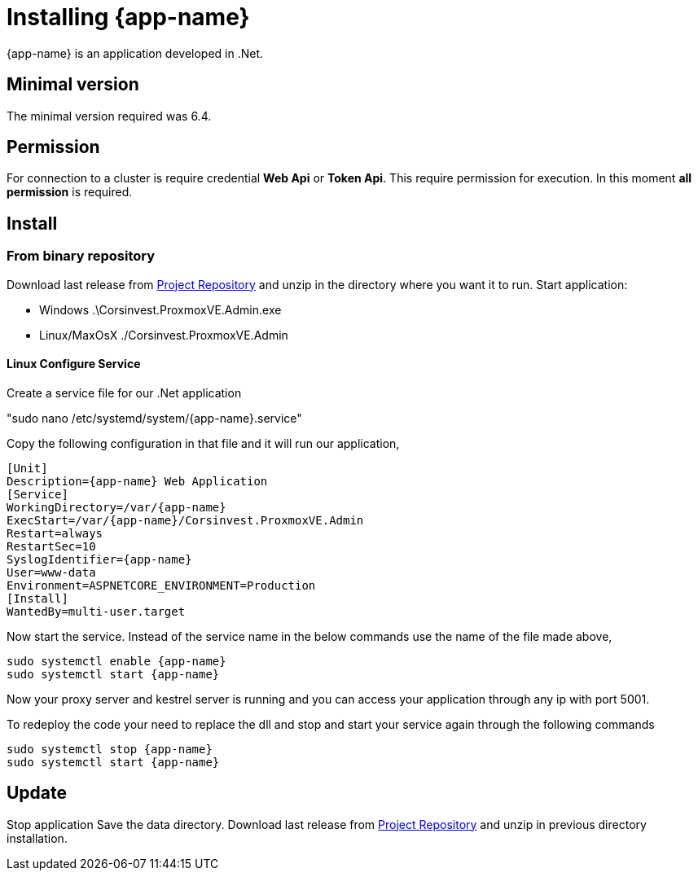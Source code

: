[[chapter_installation]]
= Installing {app-name}
:title: Installation

{app-name} is an application developed in .Net.

== Minimal version

The minimal version required was 6.4.

== Permission

For connection to a cluster is require credential **Web Api** or **Token Api**. This require permission for execution. In this moment **all permission** is required.

== Install

=== From binary repository

Download last release from https://github.com/Corsinvest/cv4pve-admin/releases[Project Repository] and unzip in the directory where you want it to run.
Start application:

* Windows .\Corsinvest.ProxmoxVE.Admin.exe
* Linux/MaxOsX ./Corsinvest.ProxmoxVE.Admin

==== Linux Configure Service

Create a service file for our .Net application

"sudo nano /etc/systemd/system/{app-name}.service"

Copy the following configuration in that file and  it will run our application,

[source,bash,subs="normal"]
----
[Unit]
Description={app-name} Web Application
[Service]
WorkingDirectory=/var/{app-name}
ExecStart=/var/{app-name}/Corsinvest.ProxmoxVE.Admin
Restart=always
RestartSec=10
SyslogIdentifier={app-name}
User=www-data
Environment=ASPNETCORE_ENVIRONMENT=Production
[Install]
WantedBy=multi-user.target
----

Now start the service. Instead of the service name in the below commands use the name of the file made above,

[source,bash,subs="normal"]
----
sudo systemctl enable {app-name}
sudo systemctl start {app-name}
----

Now your proxy server and kestrel server is running and you can access your application through any ip with port 5001.

To redeploy the code your need to replace the dll and stop and start your service again through the following commands

[source,bash,subs="normal"]
----
sudo systemctl stop {app-name}
sudo systemctl start {app-name}
----

[[chapter_installation_update]]
== Update

Stop application
Save the data directory.
Download last release from https://github.com/Corsinvest/cv4pve-admin/releases[Project Repository] and unzip in previous directory installation.
